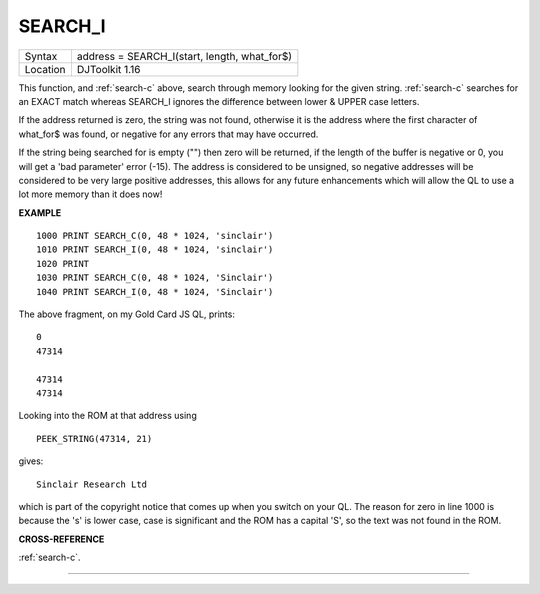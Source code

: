 ..  _search-i:

SEARCH\_I
=========

+----------+-------------------------------------------------------------------+
| Syntax   | address = SEARCH\_I(start, length, what_for$)                     |
+----------+-------------------------------------------------------------------+
| Location | DJToolkit 1.16                                                    |
+----------+-------------------------------------------------------------------+

This function, and :ref:`search-c` above, search through memory looking for the given string. :ref:`search-c` searches for an EXACT match whereas SEARCH\_I ignores the difference between lower & UPPER case letters.

If the address  returned is zero, the string was not found,  otherwise it is the address where the first character of what_for$ was found, or negative for any errors that may have occurred.

If the string  being  searched for is empty ("") then zero will be returned, if the length of the buffer is negative or 0, you will get a 'bad parameter' error (-15).  The address is considered to be unsigned, so negative addresses will be considered to be very large positive addresses, this allows for any future enhancements which will allow the QL to use a lot more memory than it does now!

**EXAMPLE**

::

    1000 PRINT SEARCH_C(0, 48 * 1024, 'sinclair')
    1010 PRINT SEARCH_I(0, 48 * 1024, 'sinclair')
    1020 PRINT
    1030 PRINT SEARCH_C(0, 48 * 1024, 'Sinclair')
    1040 PRINT SEARCH_I(0, 48 * 1024, 'Sinclair')

The above fragment, on my Gold Card JS QL, prints::

    0
    47314

    47314
    47314

Looking into the ROM at that address using

::

    PEEK_STRING(47314, 21)

gives::

    Sinclair Research Ltd

which is part of the copyright notice that comes up when you switch on your QL. The reason for zero in line 1000 is because the 's' is lower case, case is significant and the ROM has a capital 'S', so the text was not found in the ROM.


**CROSS-REFERENCE**

:ref:`search-c`.


-------



